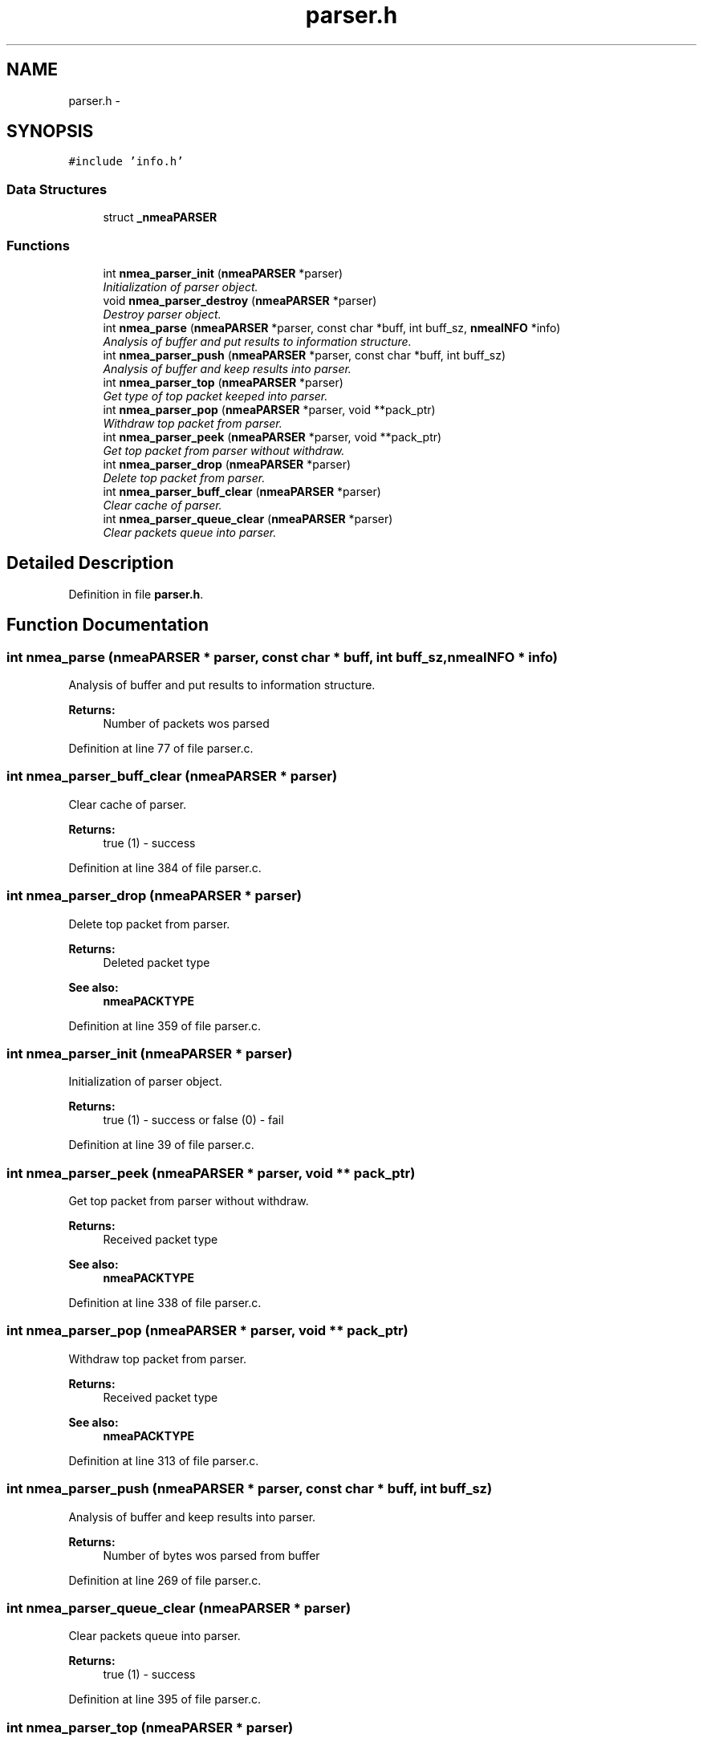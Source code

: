 .TH "parser.h" 3 "18 Jun 2010" "Version 0.5.3" "NMEA" \" -*- nroff -*-
.ad l
.nh
.SH NAME
parser.h \- 
.SH SYNOPSIS
.br
.PP
\fC#include 'info.h'\fP
.br

.SS "Data Structures"

.in +1c
.ti -1c
.RI "struct \fB_nmeaPARSER\fP"
.br
.in -1c
.SS "Functions"

.in +1c
.ti -1c
.RI "int \fBnmea_parser_init\fP (\fBnmeaPARSER\fP *parser)"
.br
.RI "\fIInitialization of parser object. \fP"
.ti -1c
.RI "void \fBnmea_parser_destroy\fP (\fBnmeaPARSER\fP *parser)"
.br
.RI "\fIDestroy parser object. \fP"
.ti -1c
.RI "int \fBnmea_parse\fP (\fBnmeaPARSER\fP *parser, const char *buff, int buff_sz, \fBnmeaINFO\fP *info)"
.br
.RI "\fIAnalysis of buffer and put results to information structure. \fP"
.ti -1c
.RI "int \fBnmea_parser_push\fP (\fBnmeaPARSER\fP *parser, const char *buff, int buff_sz)"
.br
.RI "\fIAnalysis of buffer and keep results into parser. \fP"
.ti -1c
.RI "int \fBnmea_parser_top\fP (\fBnmeaPARSER\fP *parser)"
.br
.RI "\fIGet type of top packet keeped into parser. \fP"
.ti -1c
.RI "int \fBnmea_parser_pop\fP (\fBnmeaPARSER\fP *parser, void **pack_ptr)"
.br
.RI "\fIWithdraw top packet from parser. \fP"
.ti -1c
.RI "int \fBnmea_parser_peek\fP (\fBnmeaPARSER\fP *parser, void **pack_ptr)"
.br
.RI "\fIGet top packet from parser without withdraw. \fP"
.ti -1c
.RI "int \fBnmea_parser_drop\fP (\fBnmeaPARSER\fP *parser)"
.br
.RI "\fIDelete top packet from parser. \fP"
.ti -1c
.RI "int \fBnmea_parser_buff_clear\fP (\fBnmeaPARSER\fP *parser)"
.br
.RI "\fIClear cache of parser. \fP"
.ti -1c
.RI "int \fBnmea_parser_queue_clear\fP (\fBnmeaPARSER\fP *parser)"
.br
.RI "\fIClear packets queue into parser. \fP"
.in -1c
.SH "Detailed Description"
.PP 

.PP
Definition in file \fBparser.h\fP.
.SH "Function Documentation"
.PP 
.SS "int nmea_parse (\fBnmeaPARSER\fP * parser, const char * buff, int buff_sz, \fBnmeaINFO\fP * info)"
.PP
Analysis of buffer and put results to information structure. 
.PP
\fBReturns:\fP
.RS 4
Number of packets wos parsed 
.RE
.PP

.PP
Definition at line 77 of file parser.c.
.SS "int nmea_parser_buff_clear (\fBnmeaPARSER\fP * parser)"
.PP
Clear cache of parser. 
.PP
\fBReturns:\fP
.RS 4
true (1) - success 
.RE
.PP

.PP
Definition at line 384 of file parser.c.
.SS "int nmea_parser_drop (\fBnmeaPARSER\fP * parser)"
.PP
Delete top packet from parser. 
.PP
\fBReturns:\fP
.RS 4
Deleted packet type 
.RE
.PP
\fBSee also:\fP
.RS 4
\fBnmeaPACKTYPE\fP 
.RE
.PP

.PP
Definition at line 359 of file parser.c.
.SS "int nmea_parser_init (\fBnmeaPARSER\fP * parser)"
.PP
Initialization of parser object. 
.PP
\fBReturns:\fP
.RS 4
true (1) - success or false (0) - fail 
.RE
.PP

.PP
Definition at line 39 of file parser.c.
.SS "int nmea_parser_peek (\fBnmeaPARSER\fP * parser, void ** pack_ptr)"
.PP
Get top packet from parser without withdraw. 
.PP
\fBReturns:\fP
.RS 4
Received packet type 
.RE
.PP
\fBSee also:\fP
.RS 4
\fBnmeaPACKTYPE\fP 
.RE
.PP

.PP
Definition at line 338 of file parser.c.
.SS "int nmea_parser_pop (\fBnmeaPARSER\fP * parser, void ** pack_ptr)"
.PP
Withdraw top packet from parser. 
.PP
\fBReturns:\fP
.RS 4
Received packet type 
.RE
.PP
\fBSee also:\fP
.RS 4
\fBnmeaPACKTYPE\fP 
.RE
.PP

.PP
Definition at line 313 of file parser.c.
.SS "int nmea_parser_push (\fBnmeaPARSER\fP * parser, const char * buff, int buff_sz)"
.PP
Analysis of buffer and keep results into parser. 
.PP
\fBReturns:\fP
.RS 4
Number of bytes wos parsed from buffer 
.RE
.PP

.PP
Definition at line 269 of file parser.c.
.SS "int nmea_parser_queue_clear (\fBnmeaPARSER\fP * parser)"
.PP
Clear packets queue into parser. 
.PP
\fBReturns:\fP
.RS 4
true (1) - success 
.RE
.PP

.PP
Definition at line 395 of file parser.c.
.SS "int nmea_parser_top (\fBnmeaPARSER\fP * parser)"
.PP
Get type of top packet keeped into parser. 
.PP
\fBReturns:\fP
.RS 4
Type of packet 
.RE
.PP
\fBSee also:\fP
.RS 4
\fBnmeaPACKTYPE\fP 
.RE
.PP

.PP
Definition at line 295 of file parser.c.
.SH "Author"
.PP 
Generated automatically by Doxygen for NMEA from the source code.
